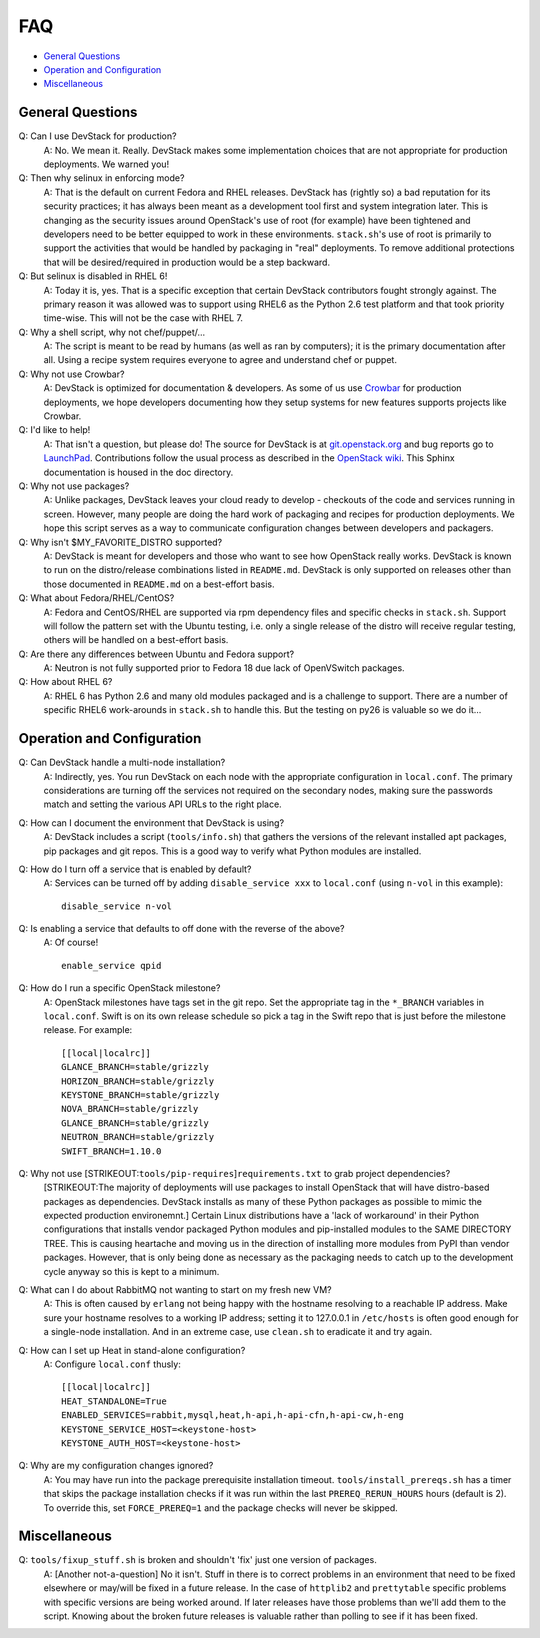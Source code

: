 ===
FAQ
===

-  `General Questions <#general>`__
-  `Operation and Configuration <#ops_conf>`__
-  `Miscellaneous <#misc>`__

General Questions
~~~~~~~~~~~~~~~~~

Q: Can I use DevStack for production?
    A: No. We mean it. Really. DevStack makes some implementation
    choices that are not appropriate for production deployments. We
    warned you!
Q: Then why selinux in enforcing mode?
    A: That is the default on current Fedora and RHEL releases. DevStack
    has (rightly so) a bad reputation for its security practices; it has
    always been meant as a development tool first and system integration
    later. This is changing as the security issues around OpenStack's
    use of root (for example) have been tightened and developers need to
    be better equipped to work in these environments. ``stack.sh``'s use
    of root is primarily to support the activities that would be handled
    by packaging in "real" deployments. To remove additional protections
    that will be desired/required in production would be a step
    backward.
Q: But selinux is disabled in RHEL 6!
    A: Today it is, yes. That is a specific exception that certain
    DevStack contributors fought strongly against. The primary reason it
    was allowed was to support using RHEL6 as the Python 2.6 test
    platform and that took priority time-wise. This will not be the case
    with RHEL 7.
Q: Why a shell script, why not chef/puppet/...
    A: The script is meant to be read by humans (as well as ran by
    computers); it is the primary documentation after all. Using a
    recipe system requires everyone to agree and understand chef or
    puppet.
Q: Why not use Crowbar?
    A: DevStack is optimized for documentation & developers. As some of
    us use `Crowbar <https://github.com/dellcloudedge/crowbar>`__ for
    production deployments, we hope developers documenting how they
    setup systems for new features supports projects like Crowbar.
Q: I'd like to help!
    A: That isn't a question, but please do! The source for DevStack is
    at
    `git.openstack.org <https://git.openstack.org/cgit/openstack-dev/devstack>`__
    and bug reports go to
    `LaunchPad <http://bugs.launchpad.net/devstack/>`__. Contributions
    follow the usual process as described in the `OpenStack
    wiki <http://wiki.openstack.org/HowToContribute>`__. This Sphinx
    documentation is housed in the doc directory.
Q: Why not use packages?
    A: Unlike packages, DevStack leaves your cloud ready to develop -
    checkouts of the code and services running in screen. However, many
    people are doing the hard work of packaging and recipes for
    production deployments. We hope this script serves as a way to
    communicate configuration changes between developers and packagers.
Q: Why isn't $MY\_FAVORITE\_DISTRO supported?
    A: DevStack is meant for developers and those who want to see how
    OpenStack really works. DevStack is known to run on the
    distro/release combinations listed in ``README.md``. DevStack is
    only supported on releases other than those documented in
    ``README.md`` on a best-effort basis.
Q: What about Fedora/RHEL/CentOS?
    A: Fedora and CentOS/RHEL are supported via rpm dependency files and
    specific checks in ``stack.sh``. Support will follow the pattern set
    with the Ubuntu testing, i.e. only a single release of the distro
    will receive regular testing, others will be handled on a
    best-effort basis.
Q: Are there any differences between Ubuntu and Fedora support?
    A: Neutron is not fully supported prior to Fedora 18 due lack of
    OpenVSwitch packages.
Q: How about RHEL 6?
    A: RHEL 6 has Python 2.6 and many old modules packaged and is a
    challenge to support. There are a number of specific RHEL6
    work-arounds in ``stack.sh`` to handle this. But the testing on py26
    is valuable so we do it...

Operation and Configuration
~~~~~~~~~~~~~~~~~~~~~~~~~~~

Q: Can DevStack handle a multi-node installation?
    A: Indirectly, yes. You run DevStack on each node with the
    appropriate configuration in ``local.conf``. The primary
    considerations are turning off the services not required on the
    secondary nodes, making sure the passwords match and setting the
    various API URLs to the right place.
Q: How can I document the environment that DevStack is using?
    A: DevStack includes a script (``tools/info.sh``) that gathers the
    versions of the relevant installed apt packages, pip packages and
    git repos. This is a good way to verify what Python modules are
    installed.
Q: How do I turn off a service that is enabled by default?
    A: Services can be turned off by adding ``disable_service xxx`` to
    ``local.conf`` (using ``n-vol`` in this example):

    ::

        disable_service n-vol

Q: Is enabling a service that defaults to off done with the reverse of the above?
    A: Of course!

    ::

        enable_service qpid

Q: How do I run a specific OpenStack milestone?
    A: OpenStack milestones have tags set in the git repo. Set the appropriate tag in the ``*_BRANCH`` variables in ``local.conf``.  Swift is on its own release schedule so pick a tag in the Swift repo that is just before the milestone release. For example:

    ::

        [[local|localrc]]
        GLANCE_BRANCH=stable/grizzly
        HORIZON_BRANCH=stable/grizzly
        KEYSTONE_BRANCH=stable/grizzly
        NOVA_BRANCH=stable/grizzly
        GLANCE_BRANCH=stable/grizzly
        NEUTRON_BRANCH=stable/grizzly
        SWIFT_BRANCH=1.10.0

Q: Why not use [STRIKEOUT:``tools/pip-requires``]\ ``requirements.txt`` to grab project dependencies?
    [STRIKEOUT:The majority of deployments will use packages to install
    OpenStack that will have distro-based packages as dependencies.
    DevStack installs as many of these Python packages as possible to
    mimic the expected production environemnt.] Certain Linux
    distributions have a 'lack of workaround' in their Python
    configurations that installs vendor packaged Python modules and
    pip-installed modules to the SAME DIRECTORY TREE. This is causing
    heartache and moving us in the direction of installing more modules
    from PyPI than vendor packages. However, that is only being done as
    necessary as the packaging needs to catch up to the development
    cycle anyway so this is kept to a minimum.
Q: What can I do about RabbitMQ not wanting to start on my fresh new VM?
    A: This is often caused by ``erlang`` not being happy with the
    hostname resolving to a reachable IP address. Make sure your
    hostname resolves to a working IP address; setting it to 127.0.0.1
    in ``/etc/hosts`` is often good enough for a single-node
    installation. And in an extreme case, use ``clean.sh`` to eradicate
    it and try again.
Q: How can I set up Heat in stand-alone configuration?
    A: Configure ``local.conf`` thusly:

    ::

        [[local|localrc]]
        HEAT_STANDALONE=True
        ENABLED_SERVICES=rabbit,mysql,heat,h-api,h-api-cfn,h-api-cw,h-eng
        KEYSTONE_SERVICE_HOST=<keystone-host>
        KEYSTONE_AUTH_HOST=<keystone-host>

Q: Why are my configuration changes ignored?
    A: You may have run into the package prerequisite installation
    timeout. ``tools/install_prereqs.sh`` has a timer that skips the
    package installation checks if it was run within the last
    ``PREREQ_RERUN_HOURS`` hours (default is 2). To override this, set
    ``FORCE_PREREQ=1`` and the package checks will never be skipped.

Miscellaneous
~~~~~~~~~~~~~

Q: ``tools/fixup_stuff.sh`` is broken and shouldn't 'fix' just one version of packages.
    A: [Another not-a-question] No it isn't. Stuff in there is to
    correct problems in an environment that need to be fixed elsewhere
    or may/will be fixed in a future release. In the case of
    ``httplib2`` and ``prettytable`` specific problems with specific
    versions are being worked around. If later releases have those
    problems than we'll add them to the script. Knowing about the broken
    future releases is valuable rather than polling to see if it has
    been fixed.
